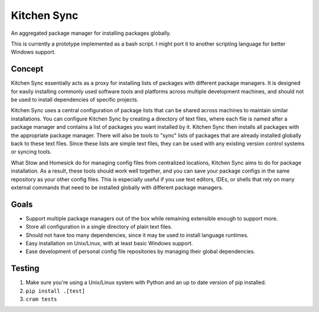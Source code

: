 Kitchen Sync
============

.. image:: https://travis-ci.org/nickmccurdy/kitchensync.svg?branch=master
    :target: https://travis-ci.org/nickmccurdy/kitchensync

An aggregated package manager for installing packages globally.

This is currently a prototype implemented as a bash script. I might port it to another scripting language for better Windows support.

Concept
-------

Kitchen Sync essentially acts as a proxy for installing lists of packages with different package managers. It is designed for easily installing commonly used software tools and platforms across multiple development machines, and should not be used to install dependencies of specific projects.

Kitchen Sync uses a central configuration of package lists that can be shared across machines to maintain similar installations. You can configure Kitchen Sync by creating a directory of text files, where each file is named after a package manager and contains a list of packages you want installed by it. Kitchen Sync then installs all packages with the appropriate package manager. There will also be tools to "sync" lists of packages that are already installed globally back to these text files. Since these lists are simple text files, they can be used with any existing version control systems or syncing tools.

What Stow and Homesick do for managing config files from centralized locations, Kitchen Sync aims to do for package installation. As a result, these tools should work well together, and you can save your package configs in the same repository as your other config files. This is especially useful if you use text editors, IDEs, or shells that rely on many external commands that need to be installed globally with different package managers.

Goals
-----

-  Support multiple package managers out of the box while remaining extensible enough to support more.
-  Store all configuration in a single directory of plain text files.
-  Should not have too many dependencies, since it may be used to install language runtimes.
-  Easy installation on Unix/Linux, with at least basic Windows support.
-  Ease development of personal config file repositories by managing their global dependencies.

Testing
-------

1. Make sure you're using a Unix/Linux system with Python and an up to date version of pip installed.
2. ``pip install .[test]``
3. ``cram tests``
